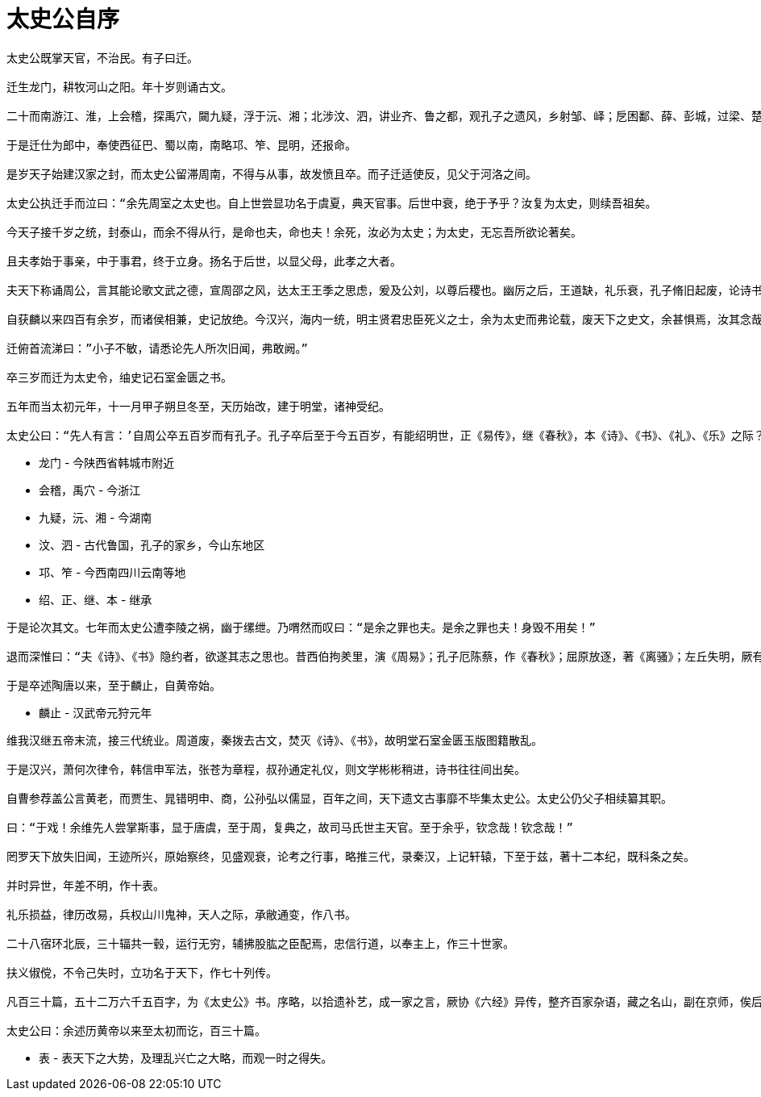 
= 太史公自序

----
太史公既掌天官，不治民。有子曰迁。

迁生龙门，耕牧河山之阳。年十岁则诵古文。

二十而南游江、淮，上会稽，探禹穴，闚九疑，浮于沅、湘；北涉汶、泗，讲业齐、鲁之都，观孔子之遗风，乡射邹、峄；戹困鄱、薛、彭城，过梁、楚以归。

于是迁仕为郎中，奉使西征巴、蜀以南，南略邛、笮、昆明，还报命。

是岁天子始建汉家之封，而太史公留滞周南，不得与从事，故发愤且卒。而子迁适使反，见父于河洛之间。

太史公执迁手而泣曰：“余先周室之太史也。自上世尝显功名于虞夏，典天官事。后世中衰，绝于予乎？汝复为太史，则续吾祖矣。

今天子接千岁之统，封泰山，而余不得从行，是命也夫，命也夫！余死，汝必为太史；为太史，无忘吾所欲论著矣。

且夫孝始于事亲，中于事君，终于立身。扬名于后世，以显父母，此孝之大者。

夫天下称诵周公，言其能论歌文武之德，宣周邵之风，达太王王季之思虑，爰及公刘，以尊后稷也。幽厉之后，王道缺，礼乐衰，孔子脩旧起废，论诗书，作春秋，则学者至今则之。

自获麟以来四百有余岁，而诸侯相兼，史记放绝。今汉兴，海内一统，明主贤君忠臣死义之士，余为太史而弗论载，废天下之史文，余甚惧焉，汝其念哉！”

迁俯首流涕曰：”小子不敏，请悉论先人所次旧闻，弗敢阙。”

卒三岁而迁为太史令，䌷史记石室金匮之书。

五年而当太初元年，十一月甲子朔旦冬至，天历始改，建于明堂，诸神受纪。

太史公曰：“先人有言：’自周公卒五百岁而有孔子。孔子卒后至于今五百岁，有能绍明世，正《易传》，继《春秋》，本《诗》、《书》、《礼》、《乐》之际？‘意在斯乎！意在斯乎！小子何敢让焉？“
----

* 龙门 - 今陕西省韩城市附近
* 会稽，禹穴 - 今浙江
* 九疑，沅、湘 - 今湖南
* 汶、泗 - 古代鲁国，孔子的家乡，今山东地区
* 邛、笮 - 今西南四川云南等地
* 绍、正、继、本 - 继承

----
于是论次其文。七年而太史公遭李陵之祸，幽于缧绁。乃喟然而叹曰：“是余之罪也夫。是余之罪也夫！身毁不用矣！”

退而深惟曰：“夫《诗》、《书》隐约者，欲遂其志之思也。昔西伯拘羑里，演《周易》；孔子厄陈蔡，作《春秋》；屈原放逐，著《离骚》；左丘失明，厥有《国语》；孙子膑脚，而《论兵法》；不韦迁蜀，世传《吕览》；韩非囚秦，《说难》、《孤愤》；《诗》三百篇，大抵贤圣发愤之所为作也。此人皆意有所郁结，不得通其道也，故述往事，思来者。”

于是卒述陶唐以来，至于麟止，自黄帝始。
----

* 麟止 - 汉武帝元狩元年

----
维我汉继五帝末流，接三代统业。周道废，秦拨去古文，焚灭《诗》、《书》，故明堂石室金匮玉版图籍散乱。

于是汉兴，萧何次律令，韩信申军法，张苍为章程，叔孙通定礼仪，则文学彬彬稍进，诗书往往间出矣。

自曹参荐盖公言黄老，而贾生、晁错明申、商，公孙弘以儒显，百年之间，天下遗文古事靡不毕集太史公。太史公仍父子相续纂其职。

曰：“于戏！余维先人尝掌斯事，显于唐虞，至于周，复典之，故司马氏世主天官。至于余乎，钦念哉！钦念哉！”

罔罗天下放失旧闻，王迹所兴，原始察终，见盛观衰，论考之行事，略推三代，录秦汉，上记轩辕，下至于兹，著十二本纪，既科条之矣。

并时异世，年差不明，作十表。

礼乐损益，律历改易，兵权山川鬼神，天人之际，承敝通变，作八书。

二十八宿环北辰，三十辐共一毂，运行无穷，辅拂股肱之臣配焉，忠信行道，以奉主上，作三十世家。

扶义俶傥，不令己失时，立功名于天下，作七十列传。

凡百三十篇，五十二万六千五百字，为《太史公》书。序略，以拾遗补艺，成一家之言，厥协《六经》异传，整齐百家杂语，藏之名山，副在京师，俟后世圣人君子。第七十。

太史公曰：余述历黄帝以来至太初而讫，百三十篇。
----

* 表 - 表天下之大势，及理乱兴亡之大略，而观一时之得失。
